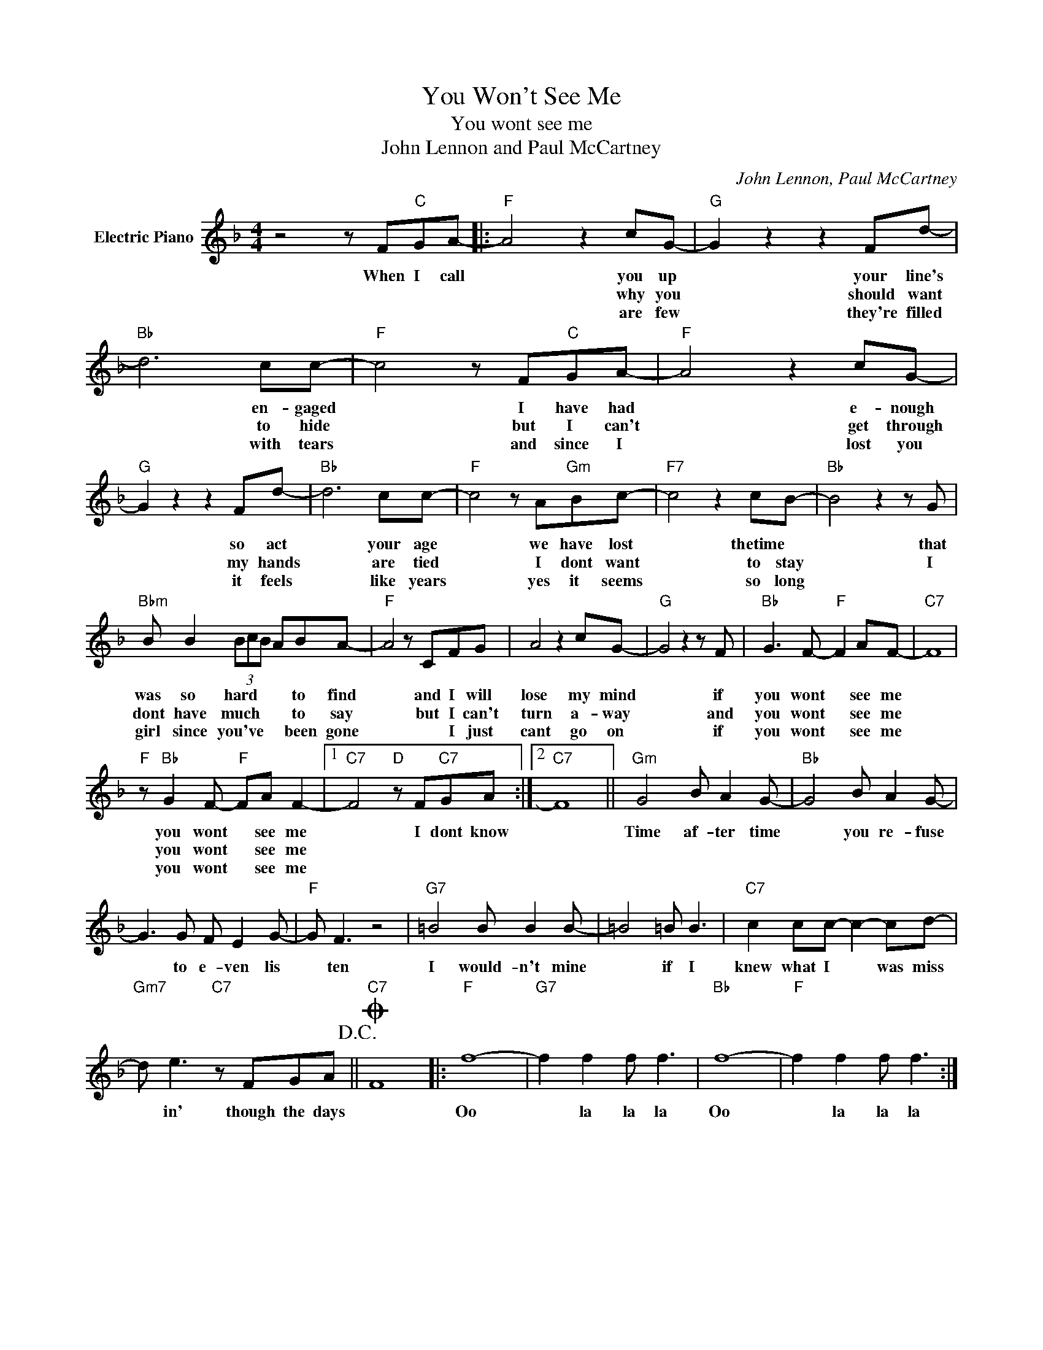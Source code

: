X:1
T:You Won't See Me
T:You wont see me
T:John Lennon and Paul McCartney
C:John Lennon, Paul McCartney
Z:All Rights Reserved
L:1/8
M:4/4
K:F
V:1 treble nm="Electric Piano"
%%MIDI program 4
V:1
 z4 z F"C"GA- |:"F" A4 z2 cG- |"G" G2 z2 z2 Fd- |"Bb" d6 cc- |"F" c4 z F"C"GA- |"F" A4 z2 cG- | %6
w: When I call|* you up|* your line's|* en- gaged|* I have had|* e- nough|
w: |* why you|* should want|* to hide|* but I can't|* get through|
w: |* are few|* they're filled|* with tears|* and since I|* lost you|
"G" G2 z2 z2 Fd- |"Bb" d6 cc- |"F" c4 z A"Gm"Bc- |"F7" c4 z2 cB- |"Bb" B4 z2 z G | %11
w: * so act|* your age|* we have lost|* thetime *|* that|
w: * my hands|* are tied|* I dont want|* to stay|* I|
w: * it feels|* like years|* yes it seems|* so long||
"Bbm" B B2 (3BcB ABA- |"F" A4 z CFG | A4 z2 cG- |"G" G4 z2 z F |"Bb" G3 F-"F" F2 AF- |"C7" F8 | %17
w: was so hard * * * to find|* and I will|lose my mind|* if|you wont * see me||
w: dont have much * * * to say|* but I can't|turn a- way|* and|you wont * see me||
w: girl since you've * * * been gone|* * I just|cant go on|* if|you wont * see me||
"F" z"Bb" G2 F-"F" FA F2- |1"C7" F4"D" z F"C7"GA :|2"C7" F8 ||"Gm" G4 B A2 G- |"Bb" G4 B A2 G- | %22
w: you wont * see me|* I dont know||Time af- ter time|* you re- fuse|
w: you wont * see me|||||
w: you wont * see me|||||
 G3 G F E2 G- |"F" G F3 z4 |"G7" =B4 B B2 B- | =B4 =B B3 |"C7" c2 cc- c2- cd- | %27
w: * to e- ven lis|* ten|I would- n't mine|* if I|knew what I * was miss|
w: |||||
w: |||||
"Gm7" d e3"C7" z FGA!D.C.! ||O"C7" F8 |:"F" f8- |"G7" f2 f2 f f3 |"Bb" f8- |"F" f2 f2 f f3 :| %33
w: * in' though the days||Oo|* la la la|Oo|* la la la|
w: ||||||
w: ||||||

